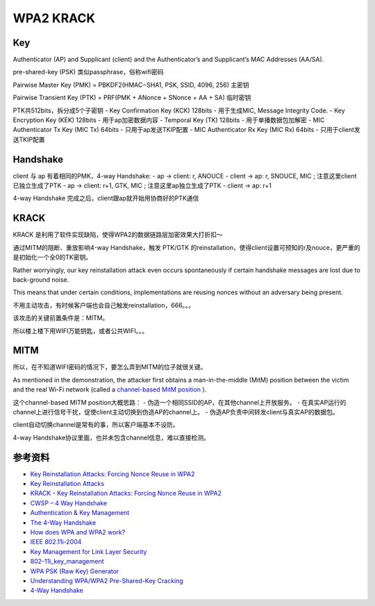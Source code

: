 WPA2 KRACK
################


Key
======

Authenticator (AP) and Supplicant (client) and the Authenticator’s and Supplicant’s MAC Addresses (AA/SA).

pre-shared-key (PSK) 类似passphrase，俗称wifi密码

Pairwise Master Key (PMK) = PBKDF2(HMAC−SHA1, PSK, SSID, 4096, 256)  主密钥

Pairwise Transient Key (PTK)  = PRF(PMK + ANonce + SNonce + AA + SA) 临时密钥

PTK共512bits，拆分成5个子密钥
- Key Confirmation Key (KCK) 128bits - 用于生成MIC, Message Integrity Code.
- Key Encryption Key (KEK) 128bits - 用于ap加密数据内容
- Temporal Key (TK) 128bits - 用于单播数据包加解密
- MIC Authenticator Tx Key (MIC Tx) 64bits - 只用于ap发送TKIP配置
- MIC Authenticator Rx Key (MIC Rx) 64bits - 只用于client发送TKIP配置

Handshake
============

client 与 ap 有着相同的PMK，4-way Handshake:
- ap -> client: r, ANOUCE
- client -> ap: r, SNOUCE, MIC ; 注意这里client已独立生成了PTK
- ap -> client: r+1, GTK, MIC ; 注意这里ap独立生成了PTK
- client -> ap: r+1

4-way Handshake 完成之后，client跟ap就开始用协商好的PTK通信 

KRACK
========


KRACK 是利用了软件实现缺陷，使得WPA2的数据链路层加密效果大打折扣～

通过MITM的阻断、重放影响4-way Handshake，触发 PTK/GTK 的reinstallation，使得client设置可预知的r及nouce，更严重的是初始化一个全0的TK密钥。

Rather worryingly, our key reinstallation attack even occurs spontaneously if certain handshake messages are lost due to back-ground noise. 

This means that under certain conditions, implementations are reusing nonces without an adversary being present.

不用主动攻击，有时候客户端也会自己触发reinstallation，666。。。

该攻击的关键前置条件是：MITM。

所以楼上楼下用WIFI万能钥匙，或者公共WIFI。。。

MITM
=======

所以，在不知道WIFI密码的情况下，要怎么弄到MITM的位子就很关键。

As mentioned in the demonstration, the attacker first obtains a man-in-the-middle (MitM) position between the victim and the real Wi-Fi network (called a 
`channel-based MitM position <https://lirias.kuleuven.be/bitstream/123456789/473761/1/acsac2014.pdf>`_
).

这个channel-based MITM position大概思路：
- 伪造一个相同SSID的AP，在其他channel上开放服务。
- 在真实AP运行的channel上进行信号干扰，促使client主动切换到伪造AP的channel上。
- 伪造AP负责中间转发client与真实AP的数据包。

client自动切换channel是常有的事，所以客户端基本不设防。

4-way Handshake协议里面，也并未包含channel信息，难以直接检测。

参考资料
=============

- `Key Reinstallation Attacks: Forcing Nonce Reuse in WPA2 <https://papers.mathyvanhoef.com/ccs2017.pdf>`_
- `Key Reinstallation Attacks <https://www.krackattacks.com/>`_
- `KRACK - Key Reinstallation Attacks: Forcing Nonce Reuse in WPA2 <https://www.youtube.com/watch?v=fOgJswt7nAc>`_
- `CWSP – 4 Way Handshake <https://mrncciew.com/2014/08/19/cwsp-4-way-handshake/>`_
- `Authentication & Key Management <https://www.youtube.com/watch?v=8OPdE1MM1yE>`_
- `The 4-Way Handshake <https://www.youtube.com/watch?v=9M8kVYFhMDw>`_
- `How does WPA and WPA2 work? <https://www.youtube.com/watch?v=-Q_WXeEf8Fw>`_
- `IEEE 802.11i-2004 <https://en.wikipedia.org/wiki/IEEE_802.11i-2004>`_
- `Key Management for Link Layer Security <http://www.ieee802.org/1/files/public/docs2004/AFjul04KimKey_Management_For_Link_Layer_Security.pdf>`_
- `802-11i_key_management <https://www.cwnp.com/uploads/802-11i_key_management.pdf>`_
- `WPA PSK (Raw Key) Generator <https://www.wireshark.org/tools/wpa-psk.html>`_
- `Understanding WPA/WPA2 Pre-Shared-Key Cracking <https://www.ins1gn1a.com/understanding-wpa-psk-cracking/>`_
- `4-Way Handshake <https://wlan1nde.wordpress.com/2014/10/27/4-way-handshake/>`_
